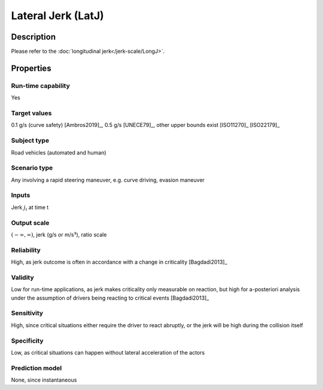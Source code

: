 Lateral Jerk (LatJ)
===================

Description
-----------

Please refer to the :doc:`longitudinal jerk</jerk-scale/LongJ>`.

Properties
----------

Run-time capability
~~~~~~~~~~~~~~~~~~~

Yes

Target values
~~~~~~~~~~~~~

0.1 g/s (curve safety) [Ambros2019]_, 0.5 g/s [UNECE79]_, other upper bounds exist [ISO11270]_ [ISO22179]_

Subject type
~~~~~~~~~~~~

Road vehicles (automated and human)

Scenario type
~~~~~~~~~~~~~

Any involving a rapid steering maneuver, e.g. curve driving, evasion maneuver

Inputs
~~~~~~

Jerk :math:`j_i` at time t

Output scale
~~~~~~~~~~~~

:math:`(-\infty,\infty)`, jerk (g/s or m/s³), ratio scale

Reliability
~~~~~~~~~~~

High, as jerk outcome is often in accordance with a change in criticality [Bagdadi2013]_

Validity
~~~~~~~~

Low for run-time applications, as jerk makes criticality only measurable on reaction, but high for a-posteriori analysis under the assumption of drivers being reacting to critical events [Bagdadi2013]_

Sensitivity
~~~~~~~~~~~

High, since critical situations either require the driver to react abruptly, or the jerk will be high during the collision itself

Specificity
~~~~~~~~~~~

Low, as critical situations can happen without lateral acceleration of the actors

Prediction model
~~~~~~~~~~~~~~~~

None, since instantaneous

